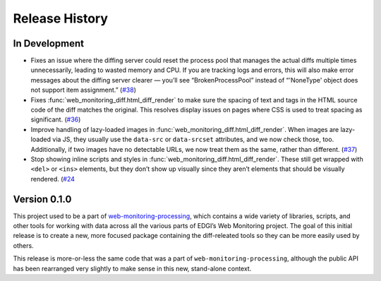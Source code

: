 ===============
Release History
===============

In Development
--------------

- Fixes an issue where the diffing server could reset the process pool that manages the actual diffs multiple times unnecessarily, leading to wasted memory and CPU. If you are tracking logs and errors, this will also make error messages about the diffing server clearer — you’ll see “BrokenProcessPool” instead of “'NoneType' object does not support item assignment.” (`#38 <https://github.com/edgi-govdata-archiving/web-monitoring-diff/issues/38>`_)

- Fixes :func:`web_monitoring_diff.html_diff_render` to make sure the spacing of text and tags in the HTML source code of the diff matches the original. This resolves display issues on pages where CSS is used to treat spacing as significant. (`#36 <https://github.com/edgi-govdata-archiving/web-monitoring-diff/issues/36>`_)

- Improve handling of lazy-loaded images in :func:`web_monitoring_diff.html_diff_render`. When images are lazy-loaded via JS, they usually use the ``data-src`` or ``data-srcset`` attributes, and we now check those, too. Additionally, if two images have no detectable URLs, we now treat them as the same, rather than different. (`#37 <https://github.com/edgi-govdata-archiving/web-monitoring-diff/issues/37>`_)

- Stop showing inline scripts and styles in :func:`web_monitoring_diff.html_diff_render`. These still get wrapped with ``<del>`` or ``<ins>`` elements, but they don’t show up visually since they aren’t elements that should be visually rendered. (`#24 <https://github.com/edgi-govdata-archiving/web-monitoring-diff/issues/24>`_


Version 0.1.0
-------------

This project used to be a part of `web-monitoring-processing <https://github.com/edgi-govdata-archiving/web-monitoring-processing/>`_, which contains a wide variety of libraries, scripts, and other tools for working with data across all the various parts of EDGI’s Web Monitoring project. The goal of this initial release is to create a new, more focused package containing the diff-releated tools so they can be more easily used by others.

This release is more-or-less the same code that was a part of ``web-monitoring-processing``, although the public API has been rearranged very slightly to make sense in this new, stand-alone context.
